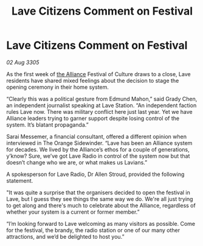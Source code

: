 :PROPERTIES:
:ID:       3e860ebd-c4e2-4dc6-887d-1f3695058dc4
:END:
#+title: Lave Citizens Comment on Festival
#+filetags: :galnet:

* Lave Citizens Comment on Festival

/02 Aug 3305/

As the first week of [[id:1d726aa0-3e07-43b4-9b72-074046d25c3c][the Alliance]] Festival of Culture draws to a close, Lave residents have shared mixed feelings about the decision to stage the opening ceremony in their home system. 

“Clearly this was a political gesture from Edmund Mahon,” said Grady Chen, an independent journalist speaking at Lave Station. “An independent faction rules Lave now. There was military conflict here just last year. Yet we have Alliance leaders trying to garner support despite losing control of the system. It’s blatant propaganda.” 

Sarai Messemer, a financial consultant, offered a different opinion when interviewed in The Orange Sidewinder. “Lave has been an Alliance system for decades. We lived by the Alliance’s ethos for a couple of generations, y’know? Sure, we’ve got Lave Radio in control of the system now but that doesn’t change who we are, or what makes us Lavians.” 

A spokesperson for Lave Radio, Dr Allen Stroud, provided the following statement. 

"It was quite a surprise that the organisers decided to open the festival in Lave, but I guess they see things the same way we do. We're all just trying to get along and there's much to celebrate about the Alliance, regardless of whether your system is a current or former member.”  

“I’m looking forward to Lave welcoming as many visitors as possible. Come for the festival, the brandy, the radio station or one of our many other attractions, and we’d be delighted to host you.”
